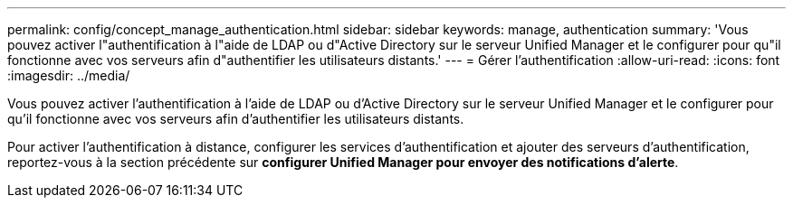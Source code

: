 ---
permalink: config/concept_manage_authentication.html 
sidebar: sidebar 
keywords: manage, authentication 
summary: 'Vous pouvez activer l"authentification à l"aide de LDAP ou d"Active Directory sur le serveur Unified Manager et le configurer pour qu"il fonctionne avec vos serveurs afin d"authentifier les utilisateurs distants.' 
---
= Gérer l'authentification
:allow-uri-read: 
:icons: font
:imagesdir: ../media/


[role="lead"]
Vous pouvez activer l'authentification à l'aide de LDAP ou d'Active Directory sur le serveur Unified Manager et le configurer pour qu'il fonctionne avec vos serveurs afin d'authentifier les utilisateurs distants.

Pour activer l'authentification à distance, configurer les services d'authentification et ajouter des serveurs d'authentification, reportez-vous à la section précédente sur *configurer Unified Manager pour envoyer des notifications d'alerte*.
